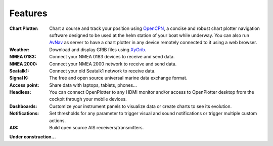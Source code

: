 Features
########

:Chart Plotter: Chart a course and track your position using `OpenCPN <https://opencpn.org>`_, a concise and robust chart plotter navigation software designed to be used at the helm station of your boat while underway. You can also run `AvNav <https://www.wellenvogel.net/software/avnav/docs/beschreibung.html?lang=en>`_ as server to have a chart plotter in any device remotely connected to it using a web browser.

:Weather: Download and display GRIB files using `XyGrib <https://opengribs.org/en/>`_.

:NMEA 0183: Connect your NMEA 0183 devices to receive and send data.

:NMEA 2000: Connect your NMEA 2000 network to receive and send data.

:Seatalk1: Connect your old Seatalk1 network to receive data.

:Signal K: The free and open source universal marine data exchange format.

:Access point: Share data with laptops, tablets, phones...

:Headless: You can connect OpenPlotter to any HDMI monitor and/or access to OpenPlotter desktop from the cockpit through your mobile devices.

:Dashboards: Customize your instrument panels to visualize data or create charts to see its evolution.

:Notifications:	Set thresholds for any parameter to trigger visual and sound notifications or trigger multiple custom actions.

:AIS: Build open source AIS receivers/transmitters.

**Under construction...**
